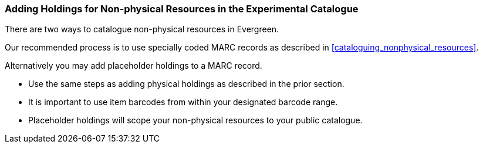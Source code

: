 Adding Holdings for Non-physical Resources in the Experimental Catalogue
~~~~~~~~~~~~~~~~~~~~~~~~~~~~~~~~~~~~~~~~~~~~~~~~~~~~~~~~~~~~~~~~~~~~~~~~

There are two ways to catalogue non-physical resources in Evergreen. 

Our recommended process is to use specially coded MARC records as described in xref:cataloguing_nonphysical_resources[]. 

Alternatively you may add placeholder holdings to a MARC record.

* Use the same steps as adding physical holdings as described in the prior section.
* It is important to use item barcodes from within your designated barcode range. 
* Placeholder holdings will scope your non-physical resources to your public catalogue. 
